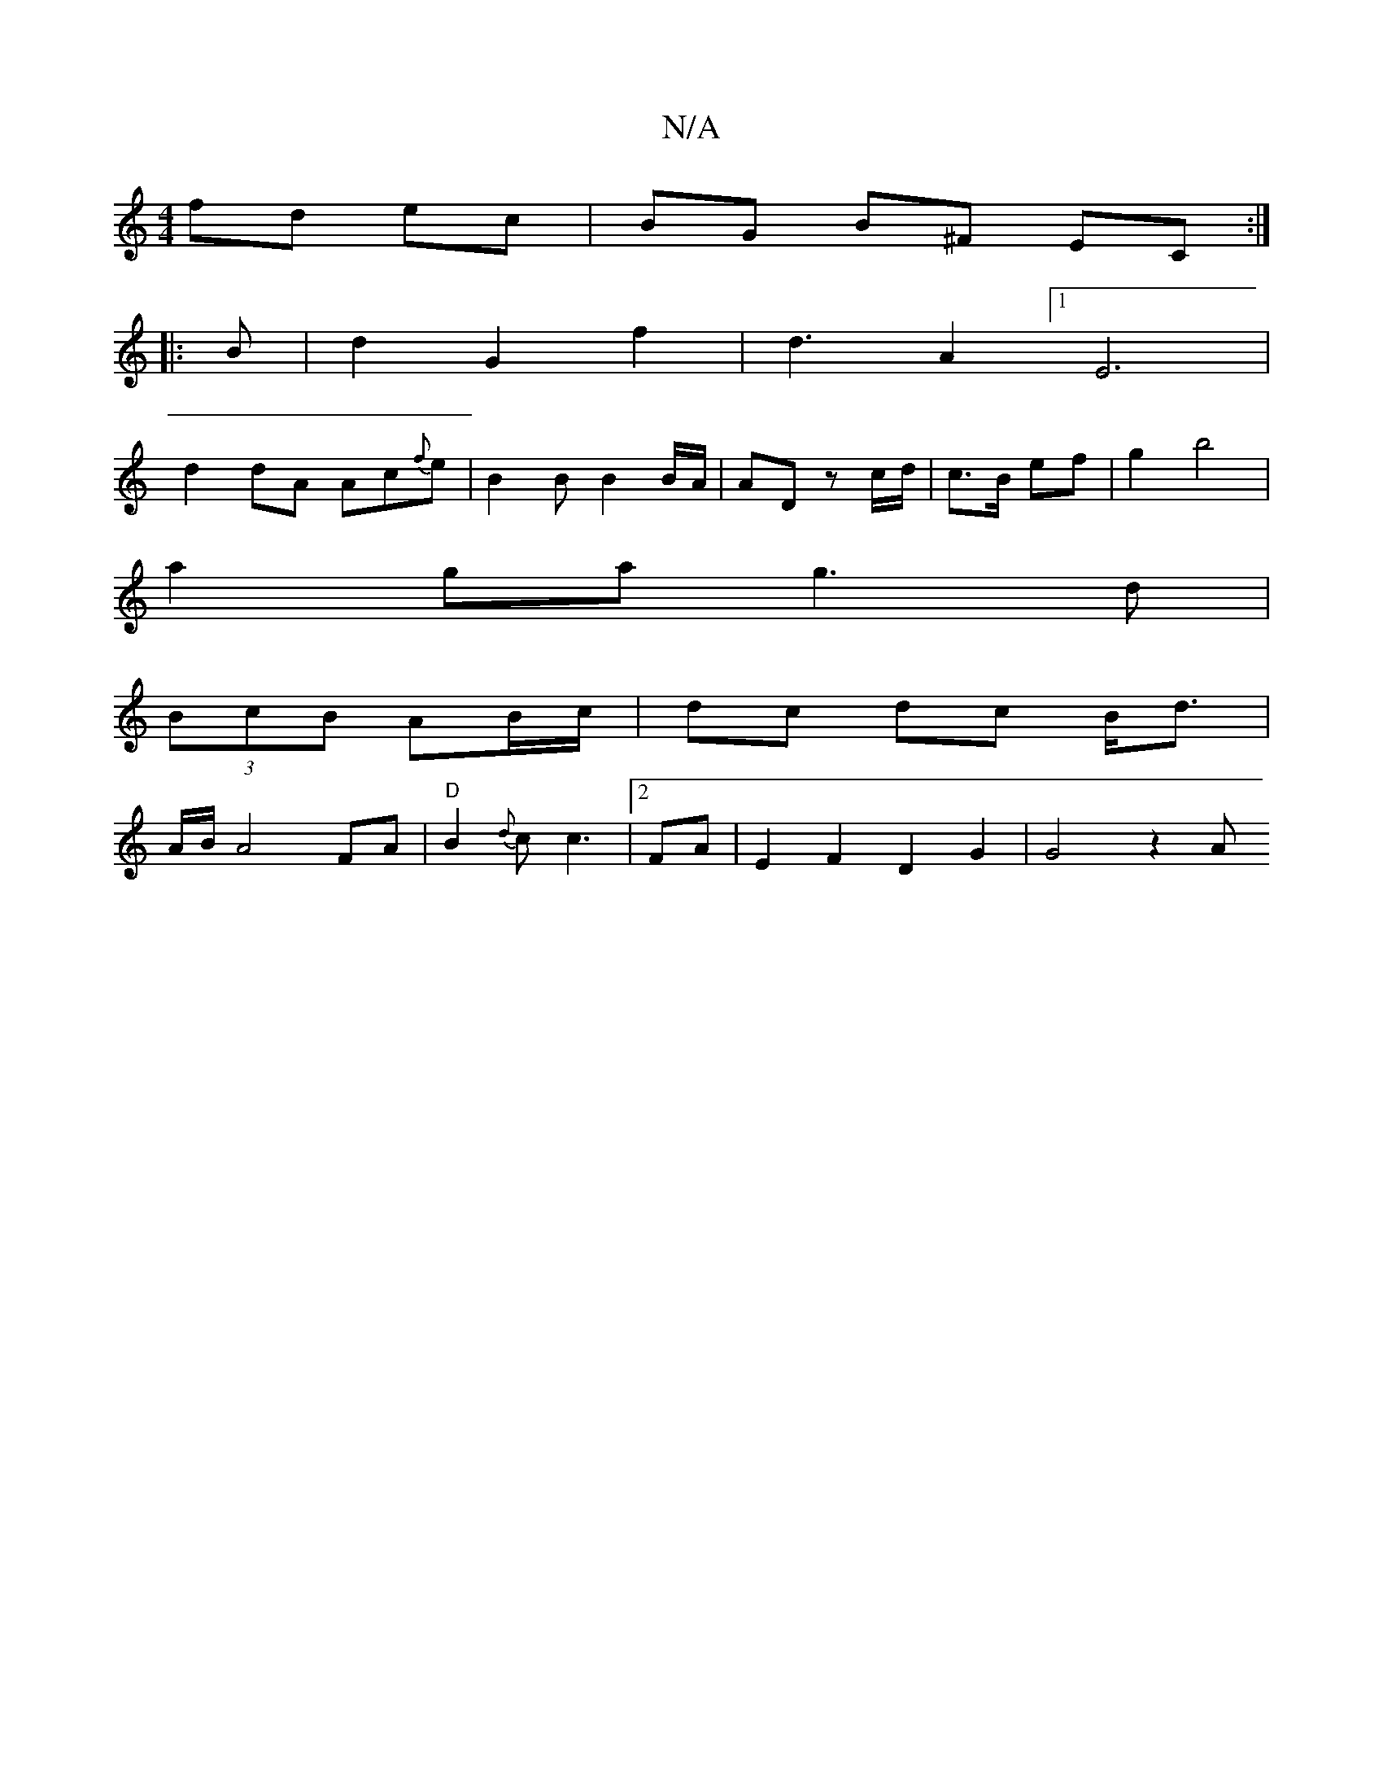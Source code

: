 X:1
T:N/A
M:4/4
R:N/A
K:Cmajor
fd- ec | BG B^F EC :|
|: B |d2 G2 f2 | d3 A2[1 E6|
d2dA Ac{f}e | B2 B B2 B/A/ | AD z c/d/ | c>B ef | g2 b4 |
a2 ga g3 d |
(3BcB AB/c/ | dc dc B<d |
A/2B/2A4 FA | "D"B2 {d}c c3|[2 FA | E2F2D2 G2|G4 z2A